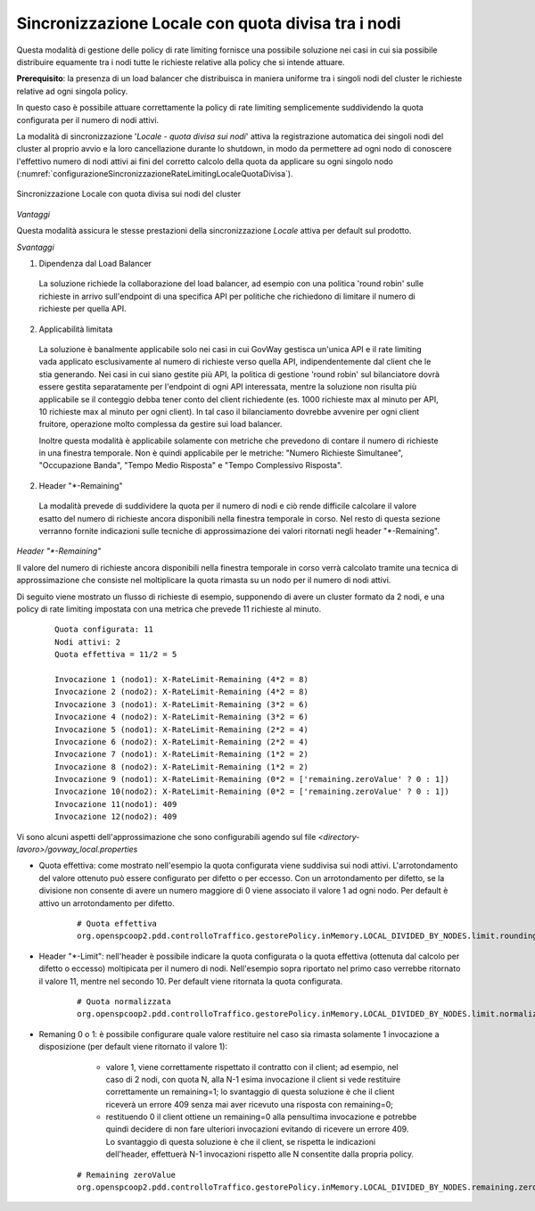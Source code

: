 .. _headerGWRateLimitingCluster_quotaDivisaSuiNodi:

Sincronizzazione Locale con quota divisa tra i nodi
~~~~~~~~~~~~~~~~~~~~~~~~~~~~~~~~~~~~~~~~~~~~~~~~~~~~

Questa modalità di gestione delle policy di rate limiting fornisce una possibile soluzione nei casi in cui sia possibile distribuire equamente tra i nodi tutte le richieste relative alla policy che si intende attuare.

**Prerequisito**: la presenza di un load balancer che distribuisca in maniera uniforme tra i singoli nodi del cluster le richieste relative ad ogni singola policy.

In questo caso è possibile attuare correttamente la policy di rate limiting semplicemente suddividendo la quota configurata per il numero di nodi attivi. 

La modalità di sincronizzazione '*Locale - quota divisa sui nodi*' attiva la registrazione automatica dei singoli nodi del cluster al proprio avvio e la loro cancellazione durante lo shutdown, in modo da permettere ad ogni nodo di conoscere l'effettivo numero di nodi attivi ai fini del corretto calcolo della quota da applicare su ogni singolo nodo (:numref:`configurazioneSincronizzazioneRateLimitingLocaleQuotaDivisa`).

.. figure:: ../../../_figure_console/ConfigurazioneSincronizzazioneRateLimitingLocaleQuotaDivisa.png
    :scale: 100%
    :align: center
    :name: configurazioneSincronizzazioneRateLimitingLocaleQuotaDivisa

    Sincronizzazione Locale con quota divisa sui nodi del cluster 

*Vantaggi*

Questa modalità assicura le stesse prestazioni della sincronizzazione *Locale* attiva per default sul prodotto.

*Svantaggi*

1. Dipendenza dal Load Balancer

  La soluzione richiede la collaborazione del load balancer, ad esempio con una politica 'round robin' sulle richieste in arrivo sull'endpoint di una specifica API per politiche che richiedono di limitare il numero di richieste per quella API.
 
2. Applicabilità limitata

  La soluzione è banalmente applicabile solo nei casi in cui GovWay gestisca un'unica API e il rate limiting vada applicato esclusivamente al numero di richieste verso quella API, indipendentemente dal client che le stia generando. Nei casi in cui siano gestite più API, la politica di gestione 'round robin' sul bilanciatore dovrà essere gestita separatamente per l'endpoint di ogni API interessata, mentre la soluzione non risulta più applicabile se il conteggio debba tener conto del client richiedente (es. 1000 richieste max al minuto per API, 10 richieste max al minuto per ogni client). In tal caso il bilanciamento dovrebbe avvenire per ogni client fruitore, operazione molto complessa da gestire sui load balancer.
  
  Inoltre questa modalità è applicabile solamente con metriche che prevedono di contare il numero di richieste in una finestra temporale. Non è quindi applicabile per le metriche: "Numero Richieste Simultanee", "Occupazione Banda", "Tempo Medio Risposta" e "Tempo Complessivo Risposta".

2. Header "\*-Remaining"

  La modalità prevede di suddividere la quota per il numero di nodi e ciò rende difficile calcolare il valore esatto del numero di richieste ancora disponibili nella finestra temporale in corso. Nel resto di questa sezione verranno fornite indicazioni sulle tecniche di approssimazione dei valori ritornati negli header "\*-Remaining".

*Header "\*-Remaining"*

Il valore del numero di richieste ancora disponibili nella finestra temporale in corso verrà calcolato tramite una tecnica di approssimazione che consiste nel moltiplicare la quota rimasta su un nodo per il numero di nodi attivi.

Di seguito viene mostrato un flusso di richieste di esempio, supponendo di avere un cluster formato da 2 nodi, e una policy di rate limiting impostata con una metrica che prevede 11 richieste al minuto.

   ::

      Quota configurata: 11
      Nodi attivi: 2
      Quota effettiva = 11/2 = 5
      
      Invocazione 1 (nodo1): X-RateLimit-Remaining (4*2 = 8)
      Invocazione 2 (nodo2): X-RateLimit-Remaining (4*2 = 8)
      Invocazione 3 (nodo1): X-RateLimit-Remaining (3*2 = 6)
      Invocazione 4 (nodo2): X-RateLimit-Remaining (3*2 = 6)
      Invocazione 5 (nodo1): X-RateLimit-Remaining (2*2 = 4)
      Invocazione 6 (nodo2): X-RateLimit-Remaining (2*2 = 4)
      Invocazione 7 (nodo1): X-RateLimit-Remaining (1*2 = 2)
      Invocazione 8 (nodo2): X-RateLimit-Remaining (1*2 = 2)
      Invocazione 9 (nodo1): X-RateLimit-Remaining (0*2 = ['remaining.zeroValue' ? 0 : 1]) 
      Invocazione 10(nodo2): X-RateLimit-Remaining (0*2 = ['remaining.zeroValue' ? 0 : 1])
      Invocazione 11(nodo1): 409
      Invocazione 12(nodo2): 409

Vi sono alcuni aspetti dell'approssimazione che sono configurabili agendo sul file *<directory-lavoro>/govway_local.properties*

- Quota effettiva: come mostrato nell'esempio la quota configurata viene suddivisa sui nodi attivi. L'arrotondamento del valore ottenuto può essere configurato per difetto o per eccesso. Con un arrotondamento per difetto, se la divisione non consente di avere un numero maggiore di 0 viene associato il valore 1 ad ogni nodo. Per default è attivo un arrotondamento per difetto.

   ::

      # Quota effettiva
      org.openspcoop2.pdd.controlloTraffico.gestorePolicy.inMemory.LOCAL_DIVIDED_BY_NODES.limit.roundingDown=true

- Header "\*-Limit": nell'header è possibile indicare la quota configurata o la quota effettiva (ottenuta dal calcolo per difetto o eccesso) moltipicata per il numero di nodi. Nell'esempio sopra riportato nel primo caso verrebbe ritornato il valore 11, mentre nel secondo 10. Per default viene ritornata la quota configurata.

   ::

      # Quota normalizzata
      org.openspcoop2.pdd.controlloTraffico.gestorePolicy.inMemory.LOCAL_DIVIDED_BY_NODES.limit.normalizedQuota=false

- Remaning 0 o 1: è possibile configurare quale valore restituire nel caso sia rimasta solamente 1 invocazione a disposizione (per default viene ritornato il valore 1):

	- valore 1, viene correttamente rispettato il contratto con il client; ad esempio, nel caso di 2 nodi, con quota N, alla N-1 esima invocazione il client si vede restituire correttamente un remaining=1; lo svantaggio di questa soluzione è che il client riceverà un errore 409 senza mai aver ricevuto una risposta con remaining=0;

	- restituendo 0 il client ottiene un remaining=0 alla pensultima invocazione e potrebbe quindi decidere di non fare ulteriori invocazioni evitando di ricevere un errore 409. Lo svantaggio di questa soluzione è che il client, se rispetta le indicazioni dell'header, effettuerà N-1 invocazioni rispetto alle N consentite dalla propria policy.

   ::

      # Remaining zeroValue
      org.openspcoop2.pdd.controlloTraffico.gestorePolicy.inMemory.LOCAL_DIVIDED_BY_NODES.remaining.zeroValue=false

